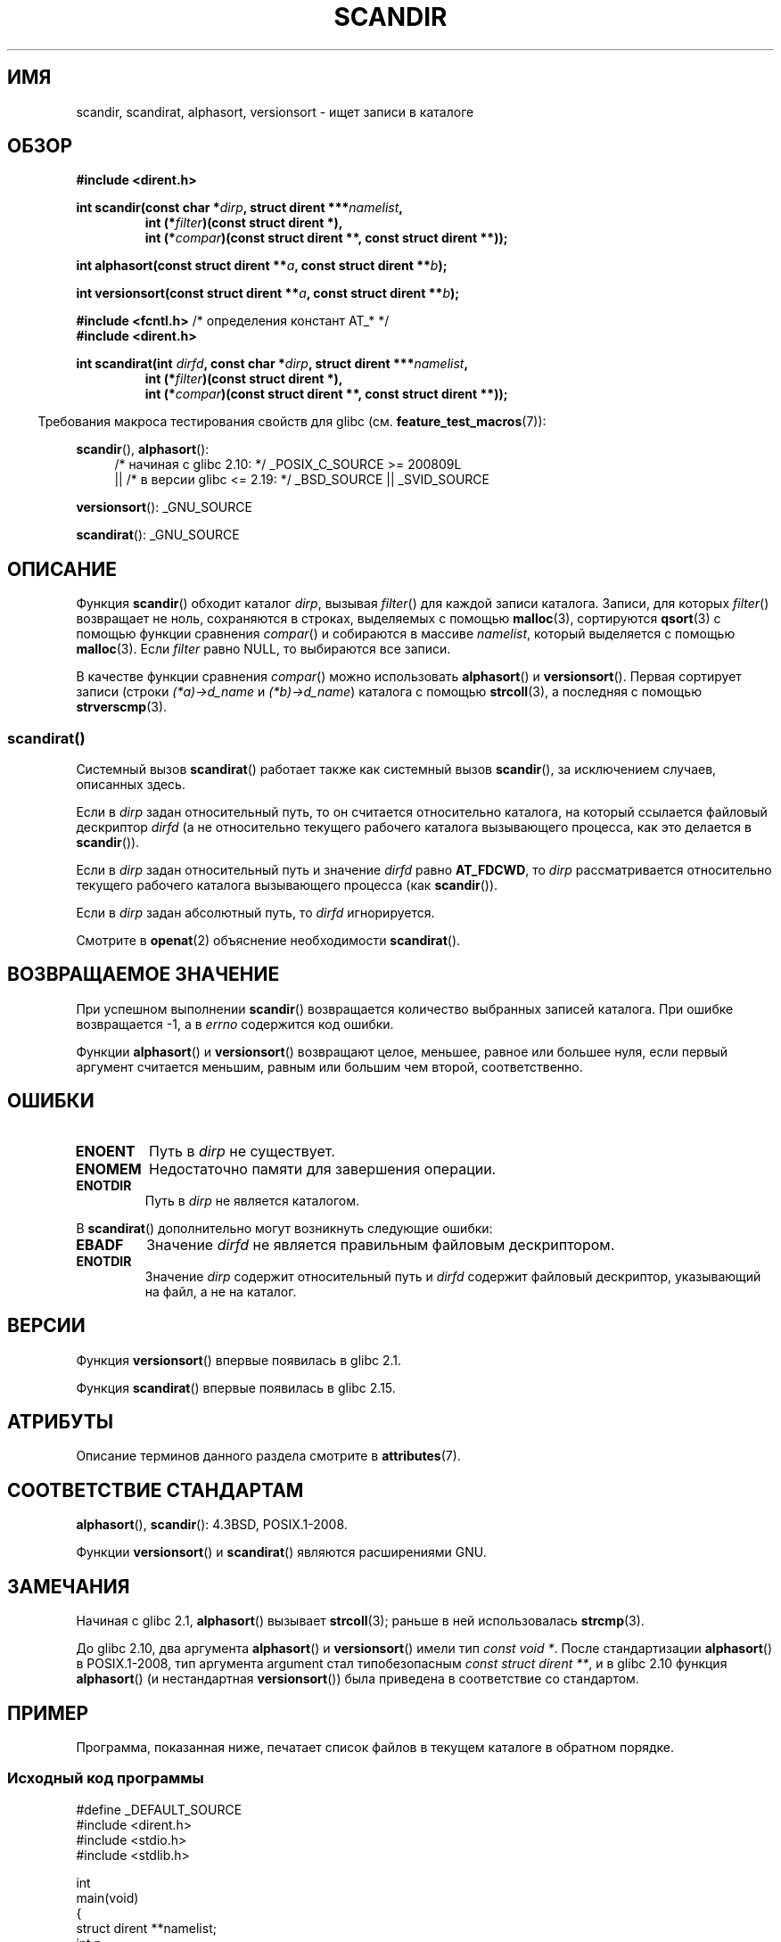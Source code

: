 .\" -*- mode: troff; coding: UTF-8 -*-
.\" Copyright (C) 1993 David Metcalfe (david@prism.demon.co.uk)
.\"
.\" %%%LICENSE_START(VERBATIM)
.\" Permission is granted to make and distribute verbatim copies of this
.\" manual provided the copyright notice and this permission notice are
.\" preserved on all copies.
.\"
.\" Permission is granted to copy and distribute modified versions of this
.\" manual under the conditions for verbatim copying, provided that the
.\" entire resulting derived work is distributed under the terms of a
.\" permission notice identical to this one.
.\"
.\" Since the Linux kernel and libraries are constantly changing, this
.\" manual page may be incorrect or out-of-date.  The author(s) assume no
.\" responsibility for errors or omissions, or for damages resulting from
.\" the use of the information contained herein.  The author(s) may not
.\" have taken the same level of care in the production of this manual,
.\" which is licensed free of charge, as they might when working
.\" professionally.
.\"
.\" Formatted or processed versions of this manual, if unaccompanied by
.\" the source, must acknowledge the copyright and authors of this work.
.\" %%%LICENSE_END
.\"
.\" References consulted:
.\"     Linux libc source code
.\"     Lewine's _POSIX Programmer's Guide_ (O'Reilly & Associates, 1991)
.\"     386BSD man pages
.\" Modified Sat Jul 24 18:26:16 1993 by Rik Faith (faith@cs.unc.edu)
.\" Modified Thu Apr 11 17:11:33 1996 by Andries Brouwer (aeb@cwi.nl):
.\"     Corrected type of compar routines, as suggested by
.\"     Miguel Barreiro (enano@avalon.yaix.es).  Added example.
.\" Modified Sun Sep 24 20:15:46 2000 by aeb, following Petter Reinholdtsen.
.\" Modified 2001-12-26 by aeb, following Joey. Added versionsort.
.\"
.\" The pieces on scandirat(3) were copyright and licensed as follows.
.\"
.\" Copyright (c) 2012, Mark R. Bannister <cambridge@users.sourceforge.net>
.\"        based on text in mkfifoat.3 Copyright (c) 2006, Michael Kerrisk
.\"
.\" %%%LICENSE_START(GPLv2+_DOC_FULL)
.\" This is free documentation; you can redistribute it and/or
.\" modify it under the terms of the GNU General Public License as
.\" published by the Free Software Foundation; either version 2 of
.\" the License, or (at your option) any later version.
.\"
.\" The GNU General Public License's references to "object code"
.\" and "executables" are to be interpreted as the output of any
.\" document formatting or typesetting system, including
.\" intermediate and printed output.
.\"
.\" This manual is distributed in the hope that it will be useful,
.\" but WITHOUT ANY WARRANTY; without even the implied warranty of
.\" MERCHANTABILITY or FITNESS FOR A PARTICULAR PURPOSE.  See the
.\" GNU General Public License for more details.
.\"
.\" You should have received a copy of the GNU General Public
.\" License along with this manual; if not, see
.\" <http://www.gnu.org/licenses/>.
.\" %%%LICENSE_END
.\"
.\"*******************************************************************
.\"
.\" This file was generated with po4a. Translate the source file.
.\"
.\"*******************************************************************
.TH SCANDIR 3 2017\-09\-15 GNU "Руководство программиста Linux"
.SH ИМЯ
scandir, scandirat, alphasort, versionsort \- ищет записи в каталоге
.SH ОБЗОР
.nf
\fB#include <dirent.h>\fP
.PP
\fBint scandir(const char *\fP\fIdirp\fP\fB, struct dirent ***\fP\fInamelist\fP\fB,\fP
.RS
\fBint (*\fP\fIfilter\fP\fB)(const struct dirent *),\fP
\fBint (*\fP\fIcompar\fP\fB)(const struct dirent **, const struct dirent **));\fP
.RE
.PP
\fBint alphasort(const struct dirent **\fP\fIa\fP\fB, const struct dirent **\fP\fIb\fP\fB);\fP
.PP
\fBint versionsort(const struct dirent **\fP\fIa\fP\fB, const struct dirent **\fP\fIb\fP\fB);\fP

\fB#include <fcntl.h>\fP          /* определения констант AT_* */
\fB#include <dirent.h>\fP
.PP
.fi
\fBint scandirat(int \fP\fIdirfd\fP\fB, const char *\fP\fIdirp\fP\fB,\fP \fBstruct dirent
***\fP\fInamelist\fP\fB,\fP
.nf
.RS
\fBint (*\fP\fIfilter\fP\fB)(const struct dirent *),\fP
\fBint (*\fP\fIcompar\fP\fB)(const struct dirent **, const struct dirent **));\fP
.RE
.fi
.PP
.in -4n
Требования макроса тестирования свойств для glibc
(см. \fBfeature_test_macros\fP(7)):
.in
.PP
\fBscandir\fP(), \fBalphasort\fP():
.br
.RS 4
.PD 0
.ad b
/* начиная с glibc 2.10: */ _POSIX_C_SOURCE\ >=\ 200809L
    || /* в версии glibc <= 2.19: */ _BSD_SOURCE || _SVID_SOURCE
.PD
.RE
.PP
\fBversionsort\fP(): _GNU_SOURCE
.PP
\fBscandirat\fP(): _GNU_SOURCE
.SH ОПИСАНИЕ
Функция \fBscandir\fP() обходит каталог \fIdirp\fP, вызывая \fIfilter\fP() для каждой
записи каталога. Записи, для которых \fIfilter\fP() возвращает не ноль,
сохраняются в строках, выделяемых с помощью \fBmalloc\fP(3), сортируются
\fBqsort\fP(3) с помощью функции сравнения \fIcompar\fP() и собираются в массиве
\fInamelist\fP, который выделяется с помощью \fBmalloc\fP(3). Если \fIfilter\fP равно
NULL, то выбираются все записи.
.PP
В качестве функции сравнения \fIcompar\fP() можно использовать \fBalphasort\fP() и
\fBversionsort\fP(). Первая сортирует записи (строки \fI(*a)\->d_name\fP и
\fI(*b)\->d_name\fP) каталога с помощью \fBstrcoll\fP(3), а последняя с помощью
\fBstrverscmp\fP(3).
.SS scandirat()
Системный вызов \fBscandirat\fP() работает также как системный вызов
\fBscandir\fP(), за исключением случаев, описанных здесь.
.PP
Если в \fIdirp\fP задан относительный путь, то он считается относительно
каталога, на который ссылается файловый дескриптор \fIdirfd\fP (а не
относительно текущего рабочего каталога вызывающего процесса, как это
делается в \fBscandir\fP()).
.PP
Если в \fIdirp\fP задан относительный путь и значение \fIdirfd\fP равно
\fBAT_FDCWD\fP, то \fIdirp\fP рассматривается относительно текущего рабочего
каталога вызывающего процесса (как \fBscandir\fP()).
.PP
Если в \fIdirp\fP задан абсолютный путь, то \fIdirfd\fP игнорируется.
.PP
Смотрите в \fBopenat\fP(2) объяснение необходимости \fBscandirat\fP().
.SH "ВОЗВРАЩАЕМОЕ ЗНАЧЕНИЕ"
При успешном выполнении \fBscandir\fP() возвращается количество выбранных
записей каталога. При ошибке возвращается \-1, а в \fIerrno\fP содержится код
ошибки.
.PP
Функции \fBalphasort\fP() и \fBversionsort\fP() возвращают целое, меньшее, равное
или большее нуля, если первый аргумент считается меньшим, равным или большим
чем второй, соответственно.
.SH ОШИБКИ
.TP 
\fBENOENT\fP
Путь в \fIdirp\fP не существует.
.TP 
\fBENOMEM\fP
Недостаточно памяти для завершения операции.
.TP 
\fBENOTDIR\fP
Путь в \fIdirp\fP не является каталогом.
.PP
В \fBscandirat\fP() дополнительно могут возникнуть следующие ошибки:
.TP 
\fBEBADF\fP
Значение \fIdirfd\fP не является правильным файловым дескриптором.
.TP 
\fBENOTDIR\fP
Значение \fIdirp\fP содержит относительный путь и \fIdirfd\fP содержит файловый
дескриптор, указывающий на файл, а не на каталог.
.SH ВЕРСИИ
Функция \fBversionsort\fP() впервые появилась в glibc 2.1.
.PP
Функция \fBscandirat\fP() впервые появилась в glibc 2.15.
.SH АТРИБУТЫ
Описание терминов данного раздела смотрите в \fBattributes\fP(7).
.TS
allbox;
lbw26 lb lb
l l l.
Интерфейс	Атрибут	Значение
T{
\fBscandir\fP(),
\fBscandirat\fP()
T}	Безвредность в нитях	MT\-Safe
T{
\fBalphasort\fP(),
\fBversionsort\fP()
T}	Безвредность в нитях	MT\-Safe locale
.TE
.sp 1
.SH "СООТВЕТСТВИЕ СТАНДАРТАМ"
\fBalphasort\fP(), \fBscandir\fP(): 4.3BSD, POSIX.1\-2008.
.PP
.\" .LP
.\" The functions
.\" .BR scandir ()
.\" and
.\" .BR alphasort ()
.\" are from 4.3BSD, and have been available under Linux since libc4.
.\" Libc4 and libc5 use the more precise prototype
.\" .sp
.\" .nf
.\"    int alphasort(const struct dirent ** a,
.\"                  const struct dirent **b);
.\" .fi
.\" .sp
.\" but glibc 2.0 returns to the imprecise BSD prototype.
Функции \fBversionsort\fP() и \fBscandirat\fP() являются расширениями GNU.
.SH ЗАМЕЧАНИЯ
Начиная с glibc 2.1, \fBalphasort\fP() вызывает \fBstrcoll\fP(3); раньше в ней
использовалась \fBstrcmp\fP(3).
.PP
До glibc 2.10, два аргумента \fBalphasort\fP() и \fBversionsort\fP() имели тип
\fIconst void\ *\fP. После стандартизации \fBalphasort\fP() в  POSIX.1\-2008, тип
аргумента argument стал типобезопасным \fIconst struct dirent\ **\fP, и в glibc
2.10 функция \fBalphasort\fP() (и нестандартная \fBversionsort\fP()) была
приведена в соответствие со стандартом.
.SH ПРИМЕР
.\"
Программа, показанная ниже, печатает список файлов в текущем каталоге в
обратном порядке.
.SS "Исходный код программы"
\&
.EX
#define _DEFAULT_SOURCE
#include <dirent.h>
#include <stdio.h>
#include <stdlib.h>

int
main(void)
{
    struct dirent **namelist;
    int n;

    n = scandir(".", &namelist, NULL, alphasort);
    if (n == \-1) {
        perror("scandir");
        exit(EXIT_FAILURE);
    }

    while (n\-\-) {
        printf("%s\en", namelist[n]\->d_name);
        free(namelist[n]);
    }
    free(namelist);

    exit(EXIT_SUCCESS);
}
.EE
.SH "СМОТРИТЕ ТАКЖЕ"
\fBclosedir\fP(3), \fBfnmatch\fP(3), \fBopendir\fP(3), \fBreaddir\fP(3),
\fBrewinddir\fP(3), \fBseekdir\fP(3), \fBstrcmp\fP(3), \fBstrcoll\fP(3),
\fBstrverscmp\fP(3), \fBtelldir\fP(3)
